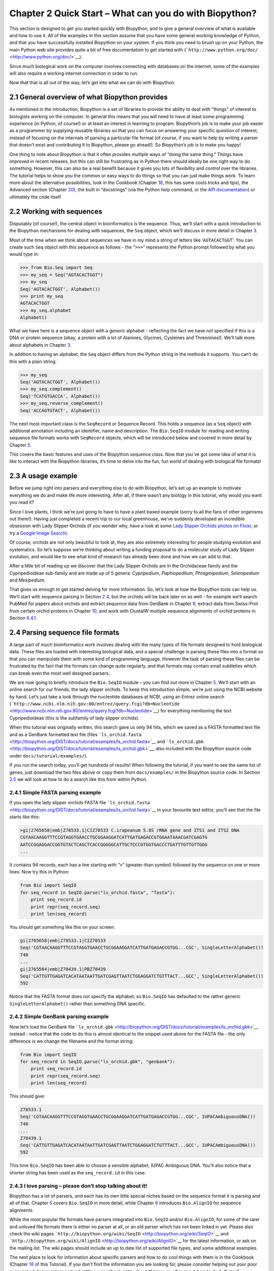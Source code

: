 ﻿Chapter 2  Quick Start – What can you do with Biopython?
========================================================

This section is designed to get you started quickly with Biopython, and
to give a general overview of what is available and how to use it. All
of the examples in this section assume that you have some general
working knowledge of Python, and that you have successfully installed
Biopython on your system. If you think you need to brush up on your
Python, the main Python web site provides quite a bit of free
documentation to get started with
(```http://www.python.org/doc/`` <http://www.python.org/doc/>`__).

Since much biological work on the computer involves connecting with
databases on the internet, some of the examples will also require a
working internet connection in order to run.

Now that that is all out of the way, let’s get into what we can do with
Biopython.

2.1  General overview of what Biopython provides
------------------------------------------------

As mentioned in the introduction, Biopython is a set of libraries to
provide the ability to deal with “things” of interest to biologists
working on the computer. In general this means that you will need to
have at least some programming experience (in Python, of course!) or at
least an interest in learning to program. Biopython’s job is to make
your job easier as a programmer by supplying reusable libraries so that
you can focus on answering your specific question of interest, instead
of focusing on the internals of parsing a particular file format (of
course, if you want to help by writing a parser that doesn’t exist and
contributing it to Biopython, please go ahead!). So Biopython’s job is
to make you happy!

One thing to note about Biopython is that it often provides multiple
ways of “doing the same thing.” Things have improved in recent releases,
but this can still be frustrating as in Python there should ideally be
one right way to do something. However, this can also be a real benefit
because it gives you lots of flexibility and control over the libraries.
The tutorial helps to show you the common or easy ways to do things so
that you can just make things work. To learn more about the alternative
possibilities, look in the Cookbook (Chapter `18 <#chapter:cookbook>`__,
this has some cools tricks and tips), the Advanced section
(Chapter `20 <#chapter:advanced>`__), the built in “docstrings” (via the
Python help command, or the `API
documentation <http://biopython.org/DIST/docs/api/>`__) or ultimately
the code itself.

2.2  Working with sequences
---------------------------

Disputably (of course!), the central object in bioinformatics is the
sequence. Thus, we’ll start with a quick introduction to the Biopython
mechanisms for dealing with sequences, the ``Seq`` object, which we’ll
discuss in more detail in Chapter \ `3 <#chapter:Bio.Seq>`__.

Most of the time when we think about sequences we have in my mind a
string of letters like ‘\ ``AGTACACTGGT``\ ’. You can create such
``Seq`` object with this sequence as follows - the “\ ``>>>``\ ”
represents the Python prompt followed by what you would type in:

.. code:: verbatim

    >>> from Bio.Seq import Seq
    >>> my_seq = Seq("AGTACACTGGT")
    >>> my_seq
    Seq('AGTACACTGGT', Alphabet())
    >>> print my_seq
    AGTACACTGGT
    >>> my_seq.alphabet
    Alphabet()

What we have here is a sequence object with a *generic* alphabet -
reflecting the fact we have *not* specified if this is a DNA or protein
sequence (okay, a protein with a lot of Alanines, Glycines, Cysteines
and Threonines!). We’ll talk more about alphabets in
Chapter \ `3 <#chapter:Bio.Seq>`__.

In addition to having an alphabet, the ``Seq`` object differs from the
Python string in the methods it supports. You can’t do this with a plain
string:

.. code:: verbatim

    >>> my_seq
    Seq('AGTACACTGGT', Alphabet())
    >>> my_seq.complement()
    Seq('TCATGTGACCA', Alphabet())
    >>> my_seq.reverse_complement()
    Seq('ACCAGTGTACT', Alphabet())

The next most important class is the ``SeqRecord`` or Sequence Record.
This holds a sequence (as a ``Seq`` object) with additional annotation
including an identifier, name and description. The ``Bio.SeqIO`` module
for reading and writing sequence file formats works with ``SeqRecord``
objects, which will be introduced below and covered in more detail by
Chapter \ `5 <#chapter:Bio.SeqIO>`__.

This covers the basic features and uses of the Biopython sequence class.
Now that you’ve got some idea of what it is like to interact with the
Biopython libraries, it’s time to delve into the fun, fun world of
dealing with biological file formats!

2.3  A usage example
--------------------

Before we jump right into parsers and everything else to do with
Biopython, let’s set up an example to motivate everything we do and make
life more interesting. After all, if there wasn’t any biology in this
tutorial, why would you want you read it?

Since I love plants, I think we’re just going to have to have a plant
based example (sorry to all the fans of other organisms out there!).
Having just completed a recent trip to our local greenhouse, we’ve
suddenly developed an incredible obsession with Lady Slipper Orchids (if
you wonder why, have a look at some `Lady Slipper Orchids photos on
Flickr <http://www.flickr.com/search/?q=lady+slipper+orchid&s=int&z=t>`__,
or try a `Google Image
Search <http://images.google.com/images?q=lady%20slipper%20orchid>`__).

Of course, orchids are not only beautiful to look at, they are also
extremely interesting for people studying evolution and systematics. So
let’s suppose we’re thinking about writing a funding proposal to do a
molecular study of Lady Slipper evolution, and would like to see what
kind of research has already been done and how we can add to that.

After a little bit of reading up we discover that the Lady Slipper
Orchids are in the Orchidaceae family and the Cypripedioideae sub-family
and are made up of 5 genera: *Cypripedium*, *Paphiopedilum*,
*Phragmipedium*, *Selenipedium* and *Mexipedium*.

That gives us enough to get started delving for more information. So,
let’s look at how the Biopython tools can help us. We’ll start with
sequence parsing in Section \ `2.4 <#sec:sequence-parsing>`__, but the
orchids will be back later on as well - for example we’ll search PubMed
for papers about orchids and extract sequence data from GenBank in
Chapter \ `9 <#chapter:entrez>`__, extract data from Swiss-Prot from
certain orchid proteins in Chapter \ `10 <#chapter:swiss_prot>`__, and
work with ClustalW multiple sequence alignments of orchid proteins in
Section \ `6.4.1 <#sec:align_clustal>`__.

2.4  Parsing sequence file formats
----------------------------------

A large part of much bioinformatics work involves dealing with the many
types of file formats designed to hold biological data. These files are
loaded with interesting biological data, and a special challenge is
parsing these files into a format so that you can manipulate them with
some kind of programming language. However the task of parsing these
files can be frustrated by the fact that the formats can change quite
regularly, and that formats may contain small subtleties which can break
even the most well designed parsers.

We are now going to briefly introduce the ``Bio.SeqIO`` module – you can
find out more in Chapter \ `5 <#chapter:Bio.SeqIO>`__. We’ll start with
an online search for our friends, the lady slipper orchids. To keep this
introduction simple, we’re just using the NCBI website by hand. Let’s
just take a look through the nucleotide databases at NCBI, using an
Entrez online search
(```http://www.ncbi.nlm.nih.gov:80/entrez/query.fcgi?db=Nucleotide`` <http://www.ncbi.nlm.nih.gov:80/entrez/query.fcgi?db=Nucleotide>`__)
for everything mentioning the text Cypripedioideae (this is the
subfamily of lady slipper orchids).

When this tutorial was originally written, this search gave us only 94
hits, which we saved as a FASTA formatted text file and as a GenBank
formatted text file (files
```ls_orchid.fasta`` <http://biopython.org/DIST/docs/tutorial/examples/ls_orchid.fasta>`__
and
```ls_orchid.gbk`` <http://biopython.org/DIST/docs/tutorial/examples/ls_orchid.gbk>`__,
also included with the Biopython source code under
``docs/tutorial/examples/``).

If you run the search today, you’ll get hundreds of results! When
following the tutorial, if you want to see the same list of genes, just
download the two files above or copy them from ``docs/examples/`` in the
Biopython source code. In
Section \ `2.5 <#sec:connecting-with-biological-databases>`__ we will
look at how to do a search like this from within Python.

2.4.1  Simple FASTA parsing example
~~~~~~~~~~~~~~~~~~~~~~~~~~~~~~~~~~~

If you open the lady slipper orchids FASTA file
```ls_orchid.fasta`` <http://biopython.org/DIST/docs/tutorial/examples/ls_orchid.fasta>`__
in your favourite text editor, you’ll see that the file starts like
this:

.. code:: verbatim

    >gi|2765658|emb|Z78533.1|CIZ78533 C.irapeanum 5.8S rRNA gene and ITS1 and ITS2 DNA
    CGTAACAAGGTTTCCGTAGGTGAACCTGCGGAAGGATCATTGATGAGACCGTGGAATAAACGATCGAGTG
    AATCCGGAGGACCGGTGTACTCAGCTCACCGGGGGCATTGCTCCCGTGGTGACCCTGATTTGTTGTTGGG
    ...

It contains 94 records, each has a line starting with “\ ``>``\ ”
(greater-than symbol) followed by the sequence on one or more lines. Now
try this in Python:

.. code:: verbatim

    from Bio import SeqIO
    for seq_record in SeqIO.parse("ls_orchid.fasta", "fasta"):
        print seq_record.id
        print repr(seq_record.seq)
        print len(seq_record)

You should get something like this on your screen:

.. code:: verbatim

    gi|2765658|emb|Z78533.1|CIZ78533
    Seq('CGTAACAAGGTTTCCGTAGGTGAACCTGCGGAAGGATCATTGATGAGACCGTGG...CGC', SingleLetterAlphabet())
    740
    ...
    gi|2765564|emb|Z78439.1|PBZ78439
    Seq('CATTGTTGAGATCACATAATAATTGATCGAGTTAATCTGGAGGATCTGTTTACT...GCC', SingleLetterAlphabet())
    592

Notice that the FASTA format does not specify the alphabet, so
``Bio.SeqIO`` has defaulted to the rather generic
``SingleLetterAlphabet()`` rather than something DNA specific.

2.4.2  Simple GenBank parsing example
~~~~~~~~~~~~~~~~~~~~~~~~~~~~~~~~~~~~~

Now let’s load the GenBank file
```ls_orchid.gbk`` <http://biopython.org/DIST/docs/tutorial/examples/ls_orchid.gbk>`__
instead - notice that the code to do this is almost identical to the
snippet used above for the FASTA file - the only difference is we change
the filename and the format string:

.. code:: verbatim

    from Bio import SeqIO
    for seq_record in SeqIO.parse("ls_orchid.gbk", "genbank"):
        print seq_record.id
        print repr(seq_record.seq)
        print len(seq_record)

This should give:

.. code:: verbatim

    Z78533.1
    Seq('CGTAACAAGGTTTCCGTAGGTGAACCTGCGGAAGGATCATTGATGAGACCGTGG...CGC', IUPACAmbiguousDNA())
    740
    ...
    Z78439.1
    Seq('CATTGTTGAGATCACATAATAATTGATCGAGTTAATCTGGAGGATCTGTTTACT...GCC', IUPACAmbiguousDNA())
    592

This time ``Bio.SeqIO`` has been able to choose a sensible alphabet,
IUPAC Ambiguous DNA. You’ll also notice that a shorter string has been
used as the ``seq_record.id`` in this case.

2.4.3  I love parsing – please don’t stop talking about it!
~~~~~~~~~~~~~~~~~~~~~~~~~~~~~~~~~~~~~~~~~~~~~~~~~~~~~~~~~~~

Biopython has a lot of parsers, and each has its own little special
niches based on the sequence format it is parsing and all of that.
Chapter \ `5 <#chapter:Bio.SeqIO>`__ covers ``Bio.SeqIO`` in more
detail, while Chapter \ `6 <#chapter:Bio.AlignIO>`__ introduces
``Bio.AlignIO`` for sequence alignments.

While the most popular file formats have parsers integrated into
``Bio.SeqIO`` and/or ``Bio.AlignIO``, for some of the rarer and unloved
file formats there is either no parser at all, or an old parser which
has not been linked in yet. Please also check the wiki pages
```http://biopython.org/wiki/SeqIO`` <http://biopython.org/wiki/SeqIO>`__
and
```http://biopython.org/wiki/AlignIO`` <http://biopython.org/wiki/AlignIO>`__
for the latest information, or ask on the mailing list. The wiki pages
should include an up to date list of supported file types, and some
additional examples.

The next place to look for information about specific parsers and how to
do cool things with them is in the Cookbook
(Chapter `18 <#chapter:cookbook>`__ of this Tutorial). If you don’t find
the information you are looking for, please consider helping out your
poor overworked documentors and submitting a cookbook entry about it!
(once you figure out how to do it, that is!)

2.5  Connecting with biological databases
-----------------------------------------

One of the very common things that you need to do in bioinformatics is
extract information from biological databases. It can be quite tedious
to access these databases manually, especially if you have a lot of
repetitive work to do. Biopython attempts to save you time and energy by
making some on-line databases available from Python scripts. Currently,
Biopython has code to extract information from the following databases:

-  `Entrez <http://www.ncbi.nlm.nih.gov/Entrez/>`__ (and
   `PubMed <http://www.ncbi.nlm.nih.gov/PubMed/>`__) from the NCBI – See
   Chapter \ `9 <#chapter:entrez>`__.
-  `ExPASy <http://www.expasy.org/>`__ – See
   Chapter \ `10 <#chapter:swiss_prot>`__.
-  `SCOP <http://scop.mrc-lmb.cam.ac.uk/scop/>`__ – See the
   ``Bio.SCOP.search()`` function.

The code in these modules basically makes it easy to write Python code
that interact with the CGI scripts on these pages, so that you can get
results in an easy to deal with format. In some cases, the results can
be tightly integrated with the Biopython parsers to make it even easier
to extract information.

2.6  What to do next
--------------------

Now that you’ve made it this far, you hopefully have a good
understanding of the basics of Biopython and are ready to start using it
for doing useful work. The best thing to do now is finish reading this
tutorial, and then if you want start snooping around in the source code,
and looking at the automatically generated documentation.

Once you get a picture of what you want to do, and what libraries in
Biopython will do it, you should take a peak at the Cookbook
(Chapter `18 <#chapter:cookbook>`__), which may have example code to do
something similar to what you want to do.

If you know what you want to do, but can’t figure out how to do it,
please feel free to post questions to the main Biopython list (see
```http://biopython.org/wiki/Mailing_lists`` <http://biopython.org/wiki/Mailing_lists>`__).
This will not only help us answer your question, it will also allow us
to improve the documentation so it can help the next person do what you
want to do.

Enjoy the code!
